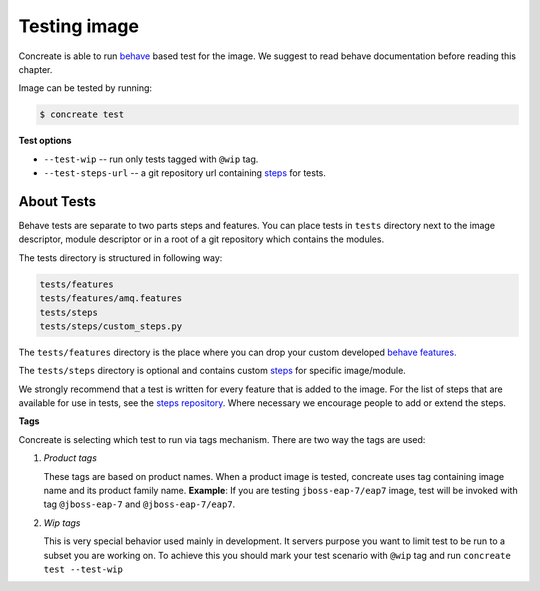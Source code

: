 Testing image
=============

Concreate is able to run `behave <https://pythonhosted.org/behave/>`_ based test for the image. We suggest to read behave documentation before reading this chapter.

Image can be tested by running:

.. code:: bash
	  
	  $ concreate test

**Test options**

* ``--test-wip`` -- run only tests tagged with ``@wip`` tag.
* ``--test-steps-url`` -- a git repository url containing `steps <https://pythonhosted.org/behave/tutorial.html#python-step-implementations>`_ for tests.

About Tests
-----------
Behave tests are separate to two parts steps and features. You can place tests in ``tests`` directory next
to the image descriptor, module descriptor or in a root of a git repository which contains the modules.

The tests directory is structured in following way:

.. code::
   
          tests/features
          tests/features/amq.features
          tests/steps
          tests/steps/custom_steps.py


The ``tests/features`` directory is the place where you can drop your custom developed `behave features. <https://pythonhosted.org/behave/gherkin.html>`_

The ``tests/steps`` directory is optional and contains custom `steps <https://pythonhosted.org/behave/tutorial.html#python-step-implementations>`_ for specific image/module.

We strongly recommend that a test is written for every feature that is added to the image.
For the list of steps that are available for use in tests, see the `steps repository <https://github.com/jboss-openshift/concreate-test-steps>`_.
Where necessary we encourage people to add or extend the steps.

**Tags**

Concreate is selecting which test to run via tags mechanism. There are two way the tags are used:

1. `Product tags`
   
   These tags are based on product names. When a product image is tested, concreate uses tag containing image name and its product family name.
   **Example**: If you are testing ``jboss-eap-7/eap7`` image, test will be invoked with tag ``@jboss-eap-7`` and ``@jboss-eap-7/eap7``.

2. `Wip tags`
   
   This is very special behavior used mainly in development. It servers purpose you want to limit test to be run to a subset you are working on. To achieve this you should mark your test scenario with ``@wip`` tag and run ``concreate test --test-wip``
